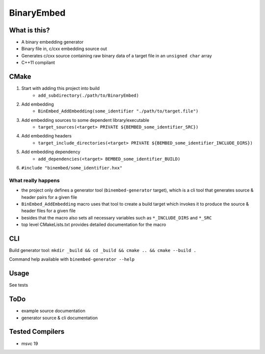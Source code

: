 
BinaryEmbed
===========

What is this?
-------------
- A binary embedding generator
- Binary file in, c/cxx embedding source out
- Generates c/cxx source containing raw binary data of a target file in an ``unsigned char`` array
- C++11 compilant

CMake
-----
#. Start with adding this project into build
    - ``add_subdirectory(./path/to/BinaryEmbed)``

#. Add embedding
    - ``BinEmbed_AddEmbedding(some_identifier "./path/to/target.file")``

#. Add embedding sources to some dependent library/executable
    - ``target_sources(<target> PRIVATE ${BEMBED_some_identifier_SRC})``

#. Add embedding headers
    - ``target_include_directories(<target> PRIVATE ${BEMBED_some_identifier_INCLUDE_DIRS})``

#. Add embedding dependency
    - ``add_dependencies(<target> BEMBED_some_identifier_BUILD)``

#. ``#include "binembed/some_identifier.hxx"``

What really happens
*******************
- the project only defines a generator tool (``binembed-generator`` target), which is a cli tool that generates source & header pairs for a given file
- ``BinEmbed_AddEmbedding`` macro uses that tool to create a build target which invokes it to produce the source & header files for a given file
- besides that the macro also sets all necessary variables such as ``*_INCLUDE_DIRS`` and ``*_SRC``
- top level CMakeLists.txt provides detailed documentation for the macro

CLI
---
Build generator tool: ``mkdir _build && cd _build && cmake .. && cmake --build .``

Command help available with ``binembed-generator --help``

Usage
-----
See tests

ToDo
----
- example source documentation
- generator source & cli documentation

Tested Compilers
----------------
- msvc 19
